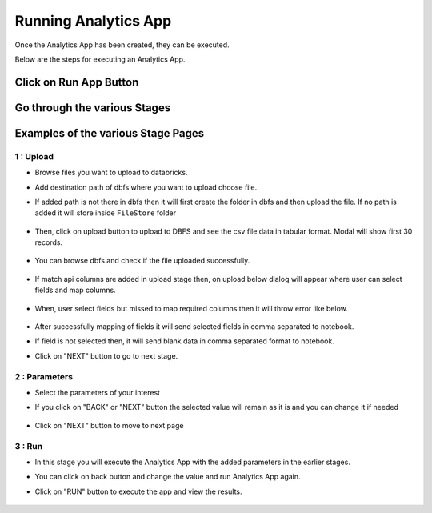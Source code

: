 Running Analytics App
=====================

Once the Analytics App has been created, they can be executed.

Below are the steps for executing an Analytics App.

Click on Run App Button
-------------------------

  .. figure:: ../_assets/web-app/view-app.PNG
        :alt: web-app
        :width: 60%

Go through the various Stages
----------------------------

  .. figure:: ../_assets/web-app/view-app1.PNG
        :alt: web-app
        :width: 60%



Examples of the various Stage Pages
-------

1 : Upload 
++++++++++

- Browse files you want to upload to databricks.

- Add destination path of dbfs where you want to upload choose file.

- If added path is not there in dbfs then it will first create the folder in dbfs and then upload the file. If no path is added it will store inside ``FileStore`` folder

  .. figure:: ../_assets/web-app/upload-file-1.PNG
        :alt: web-app
        :width: 60%

- Then, click on upload button to upload to DBFS and see the csv file data in tabular format. Modal will show first 30 records.

  .. figure:: ../_assets/web-app/upload-file-2.PNG
          :alt: web-app
          :width: 60%

- You can browse dbfs and check if the file uploaded successfully.

  .. figure:: ../_assets/web-app/upload-file-3.PNG
          :alt: web-app
          :width: 60%

- If match api columns are added in upload stage then, on upload below dialog will appear where user can select fields and map columns.

  .. figure:: ../_assets/web-app/upload-file-4.png
          :alt: web-app
          :width: 60%

- When, user select fields but missed to map required columns then it will throw error like below. 

  .. figure:: ../_assets/web-app/upload-file-5.PNG
          :alt: web-app
          :width: 60%

- After successfully mapping of fields it will send selected fields in comma separated to notebook.
- If field is not selected then, it will send blank data in comma separated format to notebook. 

- Click on "NEXT" button to go to next stage.

2 : Parameters 
++++++++++

- Select the parameters of your interest

- If you click on "BACK" or "NEXT" button the selected value will remain as it is and you can change it if needed

  .. figure:: ../_assets/web-app/parameters-1.PNG
          :alt: web-app
          :width: 60%


- Click on "NEXT" button to move to next page

3 : Run 
++++++++++

- In this stage you will execute the Analytics App with the added parameters in the earlier stages.

- You can click on back button and change the value and run Analytics App again.

- Click on "RUN" button to execute the app and view the results.

  .. figure:: ../_assets/web-app/run.PNG
          :alt: web-app
          :width: 60%




